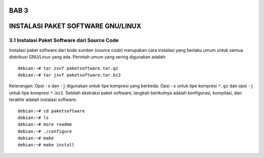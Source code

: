===========
BAB 3
===========
===========
INSTALASI PAKET SOFTWARE GNU/LINUX
===========
3.1 Instalasi Paket Software dari Source Code
-----------

Instalasi paket software dari kode sumber (*source code*) merupakan cara instalasi yang berlaku umum untuk semua distribusi GNU/Linux yang ada. 
Perintah umum yang sering digunakan adalah::
  debian:~# tar zxvf paketsoftware.tar.gz
  debian:~# tar jxvf paketsoftware.tar.bz2

Keterangan:
Opsi ``-x`` dan ``-j`` digunakan untuk tipe kompresi yang berbeda. Opsi ``-x`` untuk tipe kompresi ``*.gz`` dan opsi ``-j`` untuk tipe kompresi ``*.bz2``.
Setelah ekstraksi paket software, langkah berikutnya adalah konfigurasi, kompilasi, dan terakhir adalah instalasi software::
  debian:~# cd paketsoftware
  debian:~# ls
  debian:~# more readme
  debian:~# ./configure
  debian:~# make
  debian:~# make install
